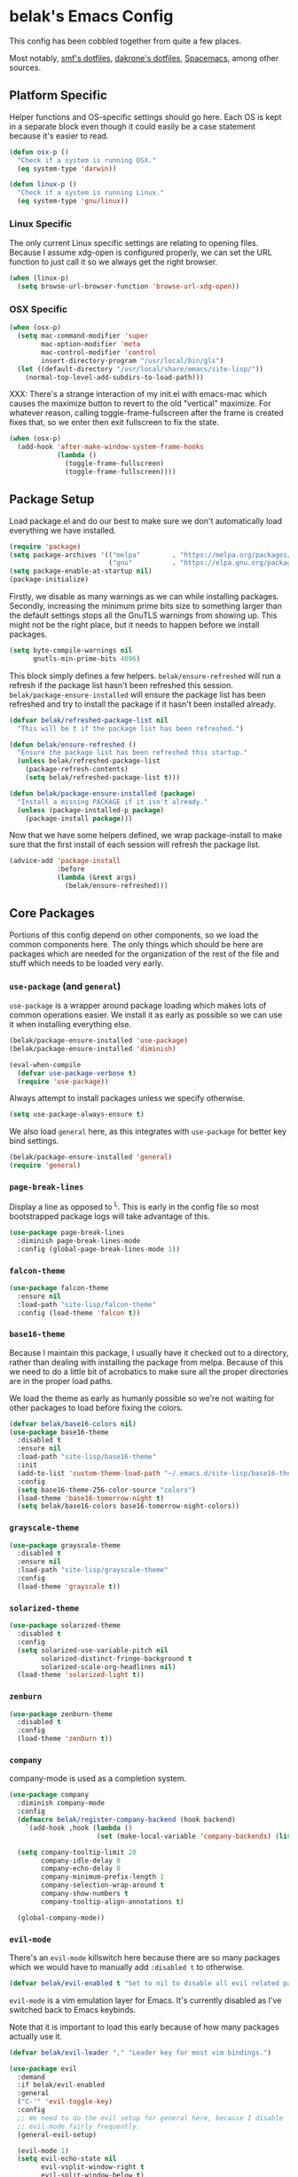* belak's Emacs Config

This config has been cobbled together from quite a few places.

Most notably, [[https://smf.io/dotfiles][smf's dotfiles]], [[https://github.com/dakrone/dakrone-dotfiles/blob/master/.emacs.d/settings.org][dakrone's dotfiles]], [[https://github.com/syl20bnr/spacemacs][Spacemacs]], among other
sources.

** Platform Specific

Helper functions and OS-specific settings should go here.  Each OS is
kept in a separate block even though it could easily be a case
statement because it's easier to read.

#+begin_src emacs-lisp
  (defun osx-p ()
    "Check if a system is running OSX."
    (eq system-type 'darwin))

  (defun linux-p ()
    "Check if a system is running Linux."
    (eq system-type 'gnu/linux))
#+end_src

*** Linux Specific

The only current Linux specific settings are relating to opening
files. Because I assume xdg-open is configured properly, we can set
the URL function to just call it so we always get the right browser.

#+begin_src emacs-lisp
  (when (linux-p)
    (setq browse-url-browser-function 'browse-url-xdg-open))
#+end_src

*** OSX Specific

#+begin_src emacs-lisp
  (when (osx-p)
    (setq mac-command-modifier 'super
          mac-option-modifier 'meta
          mac-control-modifier 'control
          insert-directory-program "/usr/local/bin/gls")
    (let ((default-directory "/usr/local/share/emacs/site-lisp/"))
      (normal-top-level-add-subdirs-to-load-path)))
#+end_src

XXX: There's a strange interaction of my init.el with emacs-mac which
causes the maximize button to revert to the old "vertical"
maximize. For whatever reason, calling toggle-frame-fullscreen after
the frame is created fixes that, so we enter then exit fullscreen to
fix the state.

#+begin_src emacs-lisp
  (when (osx-p)
    (add-hook 'after-make-window-system-frame-hooks
              (lambda ()
                (toggle-frame-fullscreen)
                (toggle-frame-fullscreen))))
#+end_src

** Package Setup

Load package.el and do our best to make sure we don't automatically
load everything we have installed.

#+begin_src emacs-lisp
  (require 'package)
  (setq package-archives '(("melpa"        . "https://melpa.org/packages/")
                           ("gnu"          . "https://elpa.gnu.org/packages/")))
  (setq package-enable-at-startup nil)
  (package-initialize)
#+end_src

Firstly, we disable as many warnings as we can while installing
packages. Secondly, increasing the minimum prime bits size to
something larger than the default settings stops all the GnuTLS
warnings from showing up. This might not be the right place, but it
needs to happen before we install packages.

#+begin_src emacs-lisp
  (setq byte-compile-warnings nil
        gnutls-min-prime-bits 4096)
#+end_src

This block simply defines a few helpers. =belak/ensure-refreshed= will
run a refresh if the package list hasn't been refreshed this
session. =belak/package-ensure-installed= will ensure the package list
has been refreshed and try to install the package if it hasn't been
installed already.

#+begin_src emacs-lisp
  (defvar belak/refreshed-package-list nil
    "This will be t if the package list has been refreshed.")

  (defun belak/ensure-refreshed ()
    "Ensure the package list has been refreshed this startup."
    (unless belak/refreshed-package-list
      (package-refresh-contents)
      (setq belak/refreshed-package-list t)))

  (defun belak/package-ensure-installed (package)
    "Install a missing PACKAGE if it isn't already."
    (unless (package-installed-p package)
      (package-install package)))
#+end_src

Now that we have some helpers defined, we wrap package-install to make
sure that the first install of each session will refresh the package
list.

#+begin_src emacs-lisp
  (advice-add 'package-install
              :before
              (lambda (&rest args)
                (belak/ensure-refreshed)))
#+end_src

** Core Packages

Portions of this config depend on other components, so we load the
common components here. The only things which should be here are
packages which are needed for the organization of the rest of the file
and stuff which needs to be loaded very early.

*** =use-package= (and =general=)

=use-package= is a wrapper around package loading which makes lots of
common operations easier. We install it as early as possible so we can
use it when installing everything else.

#+begin_src emacs-lisp
  (belak/package-ensure-installed 'use-package)
  (belak/package-ensure-installed 'diminish)

  (eval-when-compile
    (defvar use-package-verbose t)
    (require 'use-package))
#+end_src

Always attempt to install packages unless we specify otherwise.

#+begin_src emacs-lisp
  (setq use-package-always-ensure t)
#+end_src

We also load =general= here, as this integrates with =use-package= for
better key bind settings.

#+begin_src emacs-lisp
  (belak/package-ensure-installed 'general)
  (require 'general)
#+end_src

*** =page-break-lines=

Display a line as opposed to ^L. This is early in the config file so
most bootstrapped package logs will take advantage of this.

#+begin_src emacs-lisp
  (use-package page-break-lines
    :diminish page-break-lines-mode
    :config (global-page-break-lines-mode 1))
#+end_src

*** =falcon-theme=

#+begin_src emacs-lisp
  (use-package falcon-theme
    :ensure nil
    :load-path "site-lisp/falcon-theme"
    :config (load-theme 'falcon t))
#+end_src

*** =base16-theme=

Because I maintain this package, I usually have it checked out to a
directory, rather than dealing with installing the package from
melpa. Because of this we need to do a little bit of acrobatics to
make sure all the proper directories are in the proper load paths.

We load the theme as early as humanly possible so we're not waiting
for other packages to load before fixing the colors.

#+begin_src emacs-lisp
  (defvar belak/base16-colors nil)
  (use-package base16-theme
    :disabled t
    :ensure nil
    :load-path "site-lisp/base16-theme"
    :init
    (add-to-list 'custom-theme-load-path "~/.emacs.d/site-lisp/base16-theme/build")
    :config
    (setq base16-theme-256-color-source "colors")
    (load-theme 'base16-tomorrow-night t)
    (setq belak/base16-colors base16-tomorrow-night-colors))
#+end_src

*** =grayscale-theme=

#+begin_src emacs-lisp
  (use-package grayscale-theme
    :disabled t
    :ensure nil
    :load-path "site-lisp/grayscale-theme"
    :config
    (load-theme 'grayscale t))
#+end_src

*** =solarized-theme=

#+begin_src emacs-lisp
  (use-package solarized-theme
    :disabled t
    :config
    (setq solarized-use-variable-pitch nil
          solarized-distinct-fringe-background t
          solarized-scale-org-headlines nil)
    (load-theme 'solarized-light t))
#+end_src

*** =zenburn=

#+begin_src emacs-lisp
  (use-package zenburn-theme
    :disabled t
    :config
    (load-theme 'zenburn t))
#+end_src

*** =company=

company-mode is used as a completion system.

#+begin_src emacs-lisp
  (use-package company
    :diminish company-mode
    :config
    (defmacro belak/register-company-backend (hook backend)
      `(add-hook ,hook (lambda ()
                        (set (make-local-variable 'company-backends) (list ,backend)))))

    (setq company-tooltip-limit 20
          company-idle-delay 0
          company-echo-delay 0
          company-minimum-prefix-length 1
          company-selection-wrap-around t
          company-show-numbers t
          company-tooltip-align-annotations t)

    (global-company-mode))
#+end_src

*** =evil-mode=

There's an =evil-mode= killswitch here because there are so many
packages which we would have to manually add =:disabled t= to
otherwise.

#+begin_src emacs-lisp
  (defvar belak/evil-enabled t "Set to nil to disable all evil related packages")
#+end_src

=evil-mode= is a vim emulation layer for Emacs. It's currently
disabled as I've switched back to Emacs keybinds.

Note that it is important to load this early because of how many
packages actually use it.

#+begin_src emacs-lisp
  (defvar belak/evil-leader "," "Leader key for most vim bindings.")

  (use-package evil
    :demand
    :if belak/evil-enabled
    :general
    ("C-'" 'evil-toggle-key)
    :config
    ;; We need to do the evil setup for general here, because I disable
    ;; evil-mode fairly frequently.
    (general-evil-setup)

    (evil-mode 1)
    (setq evil-echo-state nil
          evil-vsplit-window-right t
          evil-split-window-below t)

    ;; Set the cursor color based on the evil state
    (if belak/base16-colors
        (setq evil-emacs-state-cursor   `(,(plist-get belak/base16-colors :base0D) box)
              evil-insert-state-cursor  `(,(plist-get belak/base16-colors :base0D) bar)
              evil-motion-state-cursor  `(,(plist-get belak/base16-colors :base0E) box)
              evil-normal-state-cursor  `(,(plist-get belak/base16-colors :base0B) box)
              evil-replace-state-cursor `(,(plist-get belak/base16-colors :base08) bar)
              evil-visual-state-cursor  `(,(plist-get belak/base16-colors :base09) box)))

    ;; Evil selection shouldn't update the clipboard
    (fset 'evil-visual-update-x-selection 'ignore)

    ;; For the operator state, the only thing we want to change is the
    ;; size. We can keep the same color.
    (setq evil-operator-state-cursor 'evil-half-cursor))
#+end_src

I really like C-a and C-e for beginning and end of the line, so
=evil-rsi= is included which tries to add back useful emacs bindings.

#+begin_src emacs-lisp
  (use-package evil-rsi
    :if belak/evil-enabled
    :after evil-mode
    :config (evil-rsi-mode))
#+end_src

This is a port of tpope's vim-surround which adds text objects for
surrounding characters.

#+begin_src emacs-lisp
  (use-package evil-surround
    :if belak/evil-enabled
    :after evil-mode
    :config
    (global-evil-surround-mode 1))
#+end_src

*** =flycheck=

=flycheck-mode= is used for linters and catching compilation errors.

#+begin_src emacs-lisp
  (use-package flycheck
    :diminish flycheck-mode
    :config
    (defalias 'flycheck-show-error-at-point-soon 'flycheck-show-error-at-point)
    (global-flycheck-mode))
#+end_src

*** =projectile=

Project based navigation is pretty much the best thing ever.

#+begin_src emacs-lisp
  (use-package projectile
    :diminish projectile-mode
    :config
    (projectile-global-mode))
#+end_src

*** =spaceline=

spaceline is a better modeline with simple config. It's up here
because it needs to be loaded before persistent-scratch and anzu.

#+begin_src emacs-lisp
  (use-package spaceline
    :demand
    :config
    (require 'spaceline-config)
    (setq powerline-default-separator 'bar
          spaceline-highlight-face-func 'spaceline-highlight-face-evil-state)
    (spaceline-spacemacs-theme))
#+end_src

*** Utils

=init-frame-hooks= is a simple package which handles hooks for after
the frame has been initialized and adds convenient hooks for after
console init and GUI init.

#+begin_src emacs-lisp
  (use-package init-frame-hooks
    :ensure nil
    :load-path "lisp/")
#+end_src

=diminish-major-mode= is a snippet from [[https://github.com/sandhu/emacs.d/blob/master/lisp/teppoudo-diminish.el][Achint Sandhu's dotfiles]].

#+begin_src emacs-lisp
  (defmacro diminish-major-mode (mode new-name)
    `(add-hook (intern (concat (symbol-name ,mode) "-hook"))
               '(lambda () (setq mode-name ,new-name))))

  ;; Make the lisp modes a bit shorter
  (diminish-major-mode 'lisp-interaction-mode "λ»")
  (diminish-major-mode 'emacs-lisp-mode "Eλ")
  (diminish-major-mode 'lisp-mode "λ")
#+end_src

** Development Packages

*** =diff-hl=

diff-hl uses the emacs vcs integration to display
added/modified/removed lines. This uses my own hooks which add some
conveniences depending on if we're in a terminal or gui.

#+begin_src emacs-lisp
  (use-package diff-hl
    :config
    (add-hook 'after-make-console-frame-hooks
              (lambda ()
                (global-diff-hl-mode 0)
                (diff-hl-margin-mode 1)))
    (add-hook 'after-make-window-system-frame-hooks
              (lambda ()
                (global-diff-hl-mode 1)
                (diff-hl-margin-mode 0))))
#+end_src

*** =editorconfig=

editorconfig is a simple way to share indentation settings between
editors. Because I sometimes dabble in neovim and sublime, it's nice
to not have to re-do these settings at a project level between
editors.

#+begin_src emacs-lisp
  (use-package editorconfig
    :diminish editorconfig-mode
    :config
    (editorconfig-mode 1))
#+end_src

*** =exec-shell-from-path=

Grab important environment variables from the shell, the most
important of which is PATH. We used to also grab GOPATH here, but
newer releases of go (>= 1.8) it's set to what I use.

#+begin_src emacs-lisp
  (use-package exec-path-from-shell
    :config
    (setq exec-path-from-shell-shell-name "zsh")
    (exec-path-from-shell-initialize)
    (exec-path-from-shell-copy-env "GOPATH"))
#+end_src

*** =magit=

magit is an amazing tool for working with git inside emacs.

#+begin_src emacs-lisp
  (use-package magit
    :general
    ("M-g M-g" 'magit-status)
    ;;(when (fboundp 'evil-mode)
    ;;  (general-nmap :prefix belak/evil-leader
    ;;                "g" 'magit-status))
    :config
    ;;(when (fboundp 'evil-mode)
    ;;  (add-hook 'git-commit-mode-hook 'evil-insert-state))

    (setq magit-push-current-set-remote-if-missing t))
          ;;magit-completing-read-function 'magit-ido-completing-read))
#+end_src

#+begin_src emacs-lisp
  (use-package magit-filenotify
    :if (linux-p)
    :after magit
    :config
    (add-hook 'magit-status-mode-hook 'magit-filenotify-mode))
#+end_src

*** =yasnippet=

yasnippet adds some useful tools to make reusable code snippets.

#+begin_src emacs-lisp
  (use-package yasnippet
    :diminish yas-minor-mode
    :config
    (setq yas-verbosity 0)
    (yas-global-mode 1))
#+end_src

** Language Packages

This section is meant for non-web languages. TODO: I'd like to
eventually make this my commonly used languages rather than non-web,
but it's not a high priority.

*** C/C++

=irony-mode= is a pretty solid dev environment for C/C++/ObjC, but we
also need to load up the additional company and flycheck modules.

#+begin_src emacs-lisp
  (use-package irony
    :config
    (defun my-irony-mode-on ()
    ;; avoid enabling irony-mode in modes that inherits c-mode, e.g: php-mode
    (when (member major-mode irony-supported-major-modes)
        (irony-mode 1)))
    (add-hook 'c++-mode-hook 'my-irony-mode-on)
    (add-hook 'c-mode-hook 'my-irony-mode-on)
    (add-hook 'objc-mode-hook 'my-irony-mode-on)

    ;; replace the `completion-at-point' and `complete-symbol' bindings
    ;; in irony-mode's buffers by irony-mode's function and run the
    ;; autosetup function
    (defun my-irony-mode-hook ()
      (subword-mode 1)
      (define-key irony-mode-map [remap completion-at-point]
        'irony-completion-at-point-async)
      (define-key irony-mode-map [remap complete-symbol]
        'irony-completion-at-point-async)
      (irony-cdb-autosetup-compile-options))

    (add-hook 'irony-mode-hook 'my-irony-mode-hook))
#+end_src

#+begin_src emacs-lisp
  (use-package company-irony
    :after (irony company)
    :config
    (add-to-list 'company-backends 'company-irony))
#+end_src

#+begin_src emacs-lisp
  (use-package flycheck-irony
    :after (irony flycheck-mode)
    :config
    (add-hook 'flycheck-mode-hook #'flycheck-irony-setup))
#+end_src

This function decides whether .h file is C or C++ header, sets C++ by
default because there's more chance of there being a .h without a .cc
than a .h without a .c (ie. for C++ template files)

This comes from
http://stackoverflow.com/questions/3312114/how-to-tell-emacs-to-open-h-file-in-c-mode

#+begin_src emacs-lisp
  (defun c-c++-header ()
    "sets either c-mode or c++-mode, whichever is appropriate for
  header"
    (interactive)
    (let ((c-file (concat (substring (buffer-file-name) 0 -1) "c")))
      (if (file-exists-p c-file)
          (c-mode)
        (c++-mode))))
  (add-to-list 'auto-mode-alist '("\\.h\\'" . c-c++-header))
#+end_src

I much prefer the linux C style to the GNU style.

#+begin_src emacs-lisp
  (setq c-default-style '((java-mode . "java")
                          (awk-mode  . "awk")
                          (other     . "linux")))
#+end_src

*** CMake

#+begin_src emacs-lisp
  (use-package cmake-mode
    :mode
    "CMakeLists.txt"
    "\\.cmake\\'")
#+end_src

*** Docker

#+begin_src emacs-lisp
  (use-package dockerfile-mode
    :mode "Dockerfile\(-.*\)?")
#+end_src

*** HTML (=web-mode=)

=web-mode= is designed to handle HTML-ish templates.

#+begin_src emacs-lisp
  (use-package web-mode
    :mode
    "\\.erb\\'"
    "\\.html\\'"
    "\\.jinja\\'"
    "\\.mustache\\'"
    :config
    (setq web-mode-markup-indent-offset 2
          web-mode-css-indent-offset 2
          web-mode-code-indent-offset 2))

  (use-package emmet-mode
    :after web-mode
    :config
    (add-hook 'web-mode-hook 'emmet-mode))
#+end_src

*** Javascript

js2-mode is a wrapper around js-mode which cleans it up and adds a
bunch of features.

#+begin_src emacs-lisp
  (use-package js2-mode
    :mode "\\.js\\'"
    :config
    (setq js2-basic-offset 2)
    (when (fboundp 'flycheck-mode)
      (set-face-attribute 'js2-error nil
                          :inherit 'flycheck-error-list-error
                          :underline '(:color foreground-color :style wave))
      (set-face-attribute 'js2-warning nil
                          :inherit 'flycheck-error-list-warning
                          :underline '(:color foreground-color :style wave))))
#+end_src

tern is a js navigation package which extends js-mode.

#+begin_src emacs-lisp
  (use-package tern
    :after js2-mode
    :diminish tern-mode
    :config
    (add-hook 'js-mode-hook (lambda () (tern-mode t))))

  (use-package company-tern
    :after (js2-mode tern company)
    :config
    (add-to-list 'company-backends 'company-tern)
    (setq company-tern-property-marker ""))
#+end_src

*** JSON

#+begin_src emacs-lisp
  (use-package json-mode
    :mode "\\.json\\'"
    :config
    (setq json-reformat:indent-width 2))
#+end_src

*** Lisp

macrostep is a really useful way to debug macros by expanding them.

#+begin_src emacs-lisp
  (use-package macrostep
    :general
    (:keymaps 'emacs-lisp-mode-map
     "C-x e" 'macrostep-expand))
#+end_src

*** go

#+begin_src emacs-lisp
  (use-package go-mode
    :mode "\\.go\\'"
    ;; TODO: Fix go-guru
    ;;:general
    ;;(:keymaps 'go-mode-map
    ;; "M-."   'go-guru-definition
    ;; "C-c o" 'go-guru-map)
    :config
    (setq gofmt-command "goimports")

    (defun my-go-mode-hook ()
      (add-hook 'before-save-hook 'gofmt-before-save nil t)
      (subword-mode 1))

    (add-hook 'go-mode-hook 'my-go-mode-hook))

  (use-package company-go
    :after (go-mode company)
    :config
    (setq company-go-show-annotation t)
    (belak/register-company-backend 'go-mode-hook 'company-go))
#+end_src

These are helper functions, initially taken from dominikh's dotfiles.

#+begin_src emacs-lisp
  (defun go-instrument-returns ()
    "Add print statements before each return call.

  Originally taken from https://github.com/dominikh/dotfiles/blob/master/emacs.d/go.el"
    (interactive)
    (save-excursion
      (save-restriction
        (let ((cnt 0))
          (narrow-to-defun)
          (beginning-of-defun)
          (while (re-search-forward "^[[:space:]]+return")
            (setq cnt (1+ cnt))
            (beginning-of-line)
            (open-line 1)
            (funcall indent-line-function)
            (insert (format "log.Println(\"return statement %d\") /* RETURN INSTRUMENT */" cnt))
            (forward-line 2))))))

  (defun go-deinstrument-returns ()
    "Remove print statements added by `go-instrument-returns'.

  Originally taken from https://github.com/dominikh/dotfiles/blob/master/emacs.d/go.el"
    (interactive)
    (save-excursion
      (save-restriction
        (narrow-to-defun)
        (beginning-of-defun)
        (while (re-search-forward "^.+/\\* RETURN INSTRUMENT \\*/\n" nil t)
          (replace-match "" nil nil)))))
#+end_src

*** Groovy

I really don't want to, but I guess I have to for work.

#+begin_src emacs-lisp
  (use-package groovy-mode
    :mode "\\.groovy\\'")
#+end_src

*** LESS

#+begin_src emacs-lisp
(use-package less-css-mode
  :mode "\\.less\\'")
#+end_src

*** Markdown

#+begin_src emacs-lisp
  (use-package markdown-mode
    :mode ("\\.md\\'" . gfm-mode))
#+end_src

*** org

Make sure org mode is set up in a manner that doesn't suck. Meaning,
make code blocks act more like their native counterparts, enable fancy
indenting and allow for shift select.

If the extra require looks hacky, that's because it is. The =:demand=
makes sure the config runs because the package is already loaded to
run this config file. The =:diminish= keyword fails because
org-indent-mode does not exist by the time diminish is called.

#+begin_src emacs-lisp
  (use-package org
    :demand
    :mode ("\\.org\\'" . org-mode)
    :diminish org-indent-mode
    :init
    (require 'org-indent)
    :config
    (setq org-completion-use-ido t
          org-src-fontify-natively t
          org-src-tab-acts-natively t
          org-log-done t
          org-log-done-with-time t
          org-log-refile t
          org-support-shift-select t)

    (add-hook 'org-mode-hook 'auto-fill-mode))
#+end_src

*** Puppet

#+begin_src emacs-lisp
  (use-package puppet-mode
    :mode "\\.pp\\'")
#+end_src

*** PHP

#+begin_src emacs-lisp
  (use-package php-mode
    :mode "\\.php\\'")
#+end_src

*** Python

#+begin_src emacs-lisp
  (use-package python
    :ensure nil
    :mode ("\\.py\\'" . python-mode)
    :config
    (add-hook 'python-mode-hook #'subword-mode))
#+end_src

Cycle between apostrophes and quotes in python strings. Converts strings like
'this' to strings like "this".

#+begin_src emacs-lisp
  (use-package python-switch-quotes
    :after python
    :bind (:map python-mode-map
                ("C-c '" . python-switch-quotes)))
#+end_src

After doing python dev for a while, it's nice to be able to tweak my
setup. After trying other major packages (elpy and jedi) I've settled
on =anaconda-mode= and =virtualenvwrapper=. It provides a nice mix of
tweakability and convenience.

=anaconda-mode= provides code navigation and docs. Additionally, if
=company-mode= is enabled, company-anaconda will also be enabled.

#+begin_src emacs-lisp
  (use-package anaconda-mode
    :diminish anaconda-mode
    :config
    (add-hook 'python-mode-hook 'anaconda-mode))

  (use-package company-anaconda
    :after (anaconda-mode company)
    :config (add-to-list 'company-backends 'company-anaconda))
#+end_src

This adds some basic features for requirements files, such as
highlighting and auto-completion of names from PyPI.

#+begin_src emacs-lisp
  (use-package pip-requirements
    :mode
    "requirements.txt"
    "requirements/\\.txt\\'")
#+end_src

=virtualenvwrapper= is a pretty awesome small package which aims to
emulate python's virtualenvwrapper. It adds some functions to switch
between virtualenvs and provides a consistent location to put them.

If =projectile= is enabled, this will also add a hook which will load
the virtualenv matching the basename of the project when switching
buffers.

#+begin_src emacs-lisp
  (use-package virtualenvwrapper
    :config
    (when (fboundp 'projectile-mode)
      (advice-add 'switch-to-buffer :after
                  (lambda (&rest arg-list)
                    (if (and (projectile-project-p)
                             (venv-is-valid (projectile-project-name)))
                        (venv-workon (projectile-project-name)))))))
#+end_src

Elpy does *all* the things, so we used to use that. Unfortunately, it
proved to be relatively slow and buggy, so we've since moved on.

#+begin_src emacs-lisp
  (use-package elpy
    :disabled t
    :config
    (setq elpy-modules (remove 'elpy-module-flymake elpy-modules))
    (elpy-enable))
#+end_src

Allow emacs to understand versioned python shebangs.

#+begin_src emacs-lisp
  (add-to-list 'interpreter-mode-alist '("python2" . python-mode))
  (add-to-list 'interpreter-mode-alist '("python3" . python-mode))
#+end_src

*** Ruby

#+begin_src emacs-lisp
  (use-package ruby-mode
    :mode "\\.rb\\'"
    :config
    (add-hook 'ruby-mode-hook #'subword-mode))
#+end_src

*** Rust

Rust is a fairly recent addition which I'd like to learn more about,
which is why the settings here are fairly minimal.

#+begin_src emacs-lisp
  (use-package rust-mode
    :mode
    "\\.rs\\'")

  (use-package racer
    :after rust-mode
    :config
    (add-hook 'rust-mode-hook #'racer-mode))

  (use-package flycheck-rust
    :after (rust-mode flycheck-mode)
    :config
    (add-hook 'flycheck-mode-hook #'flycheck-rust-setup))

  (use-package rustfmt
    :disabled t
    :after rust
    :bind (("C-c C-f" . rustfmt-format-buffer)))
#+end_src

*** systemd

#+begin_src emacs-lisp
  (use-package systemd
    :mode ("\\.service\'" . systemd-mode))
#+end_src

*** toml

#+begin_src emacs-lisp
  (use-package toml-mode
    :mode "\\.toml\\'")
#+end_src

*** YAML

#+begin_src emacs-lisp
  (use-package yaml-mode
    :mode "\\.yml\\'")
#+end_src
** Various Packages

*** =ag=

#+begin_src emacs-lisp
  (use-package ag)
#+end_src

*** =anzu=

anzu shows how many matches in isearch. This should be loaded after
spaceline so we know to disable the additional things anzu puts into
the modeline.

#+begin_src emacs-lisp
  (use-package anzu
    :demand
    :diminish anzu-mode
    :config
    (when (fboundp 'spaceline-install)
      (setq anzu-cons-mode-line-p nil))
    (global-anzu-mode))
#+end_src

*** =all-the-icons=

#+begin_src emacs-lisp
  (use-package all-the-icons)
#+end_src

*** =flyspell=

flyspell does what it says on the tin. It's a spell-checker similar to flycheck.

#+begin_src emacs-lisp
  (use-package flyspell
    :diminish flyspell-mode
    :config (add-hook 'text-mode-hook (lambda () (flyspell-mode 1))))
#+end_src

*** =golden-ratio-mode= (disabled)

Auto-resize frames based on the golden ratio to hopefully make sure
everything stays readable and the focused frame is the most important.

#+begin_src emacs-lisp
  (use-package golden-ratio
    :disabled t
    :diminish golden-ratio-mode
    :config
    (golden-ratio-mode 1))
#+end_src

*** =helm=

Helm is a much fancier replacement for ido.

#+begin_src emacs-lisp
  (defvar belak/enable-helm t)
  (use-package helm
    :defer 2
    :diminish helm-mode
    :if belak/enable-helm
    :bind (("M-x"     . helm-M-x)
           ("C-x b"   . helm-mini)
           ("C-x C-f" . helm-find-files)

           ;; Reverse tab and C-z
           :map helm-map
           ("<tab>" . helm-execute-persistent-action)
           ("C-z"   . helm-select-action)

           :map org-mode-map
           ("C-c h" . helm-org-in-buffer-headings))
    :config
    (helm-mode 1)

    ;; Resize based on the number of results
    (helm-autoresize-mode 1)

    ;; Turn on fuzzy matching for everything we can
    (setq helm-autoresize-max-height 15
          helm-autoresize-min-height 5
          helm-candidate-number-limit 1000
          helm-M-x-fuzzy-match t
          helm-mode-fuzzy-match t
          helm-completion-in-region-fuzzy-match t))
#+end_src

#+begin_src emacs-lisp
  (use-package helm-ag
    :if belak/enable-helm
    :after helm
    :commands
    helm-ag
    helm-ag-project-root)

  (use-package helm-swoop
    :if belak/enable-helm
    :after helm
    :bind ("C-S-s" . helm-swoop)
    :config
    (setq helm-swoop-speed-or-color t
          helm-swoop-pre-input-function (lambda () "")))

#+end_src

=helm-projectile= should only be loaded if helm is used. It's
currently disabled.

#+begin_src emacs-lisp
  (use-package helm-projectile
    :if belak/enable-helm
    :after (helm projectile)
    :config
    (setq projectile-completion-system 'helm)
    (helm-projectile-on))
#+end_src

*** =hl-todo=

I originally used fic-mode, but it appears that hl-todo is a little
better and is updated more frequently. This lets us highlight TODO,
FIXME, XXX, and other similar keywords.

#+begin_src emacs-lisp
  (use-package hl-todo
    :config
    (setq hl-todo-keyword-faces '(("FIXME" . hl-todo)
                                  ("TODO"  . hl-todo)
                                  ("XXX"   . hl-todo)))
    (hl-todo-set-regexp)
    (global-hl-todo-mode))
#+end_src

*** =hlinum=

#+begin_src emacs-lisp
  (use-package hlinum
    :config
    (hlinum-activate))
#+end_src

*** =ido=

ido (interactively-do) is a better interface for selecting things.

#+begin_src emacs-lisp
  (defvar belak/enable-ido nil)
  (use-package ido
    :ensure nil
    :if belak/enable-ido
    :config
    (setq completion-ignored-extensions
          '(".o" ".elc" "~" ".bin" ".bak" ".obj" ".map" ".a" ".ln" ".mod" ".gz"
            ".aux" ".tdo" ".fmt" ".swp" ".pdfsync" ".pdf" ".vrb" ".idx" ".ind"
            ".bbl" ".toc" ".blg" ".snm" ".ilg" ".log" ".out" ".pyc" ".DS_Store"
            "-blx.bib" ".run.xml" ".hi" ".fls" ".fdb_latexmk" ".bcf" ".rel")

          ido-use-filename-at-point nil
          resize-mini-windows t
          ido-use-virtual-buffers t
          ido-auto-merge-work-directories-length -1)

    (ido-mode 1)
    (ido-everywhere 1))

  ;; smex is a better replacement for M-x built around ido.
  (use-package smex
    :after ido
    :if belak/enable-ido
    :general
    ("M-x" 'smex)
    ("M-X" 'smex-major-mode-commands)
    :config
    (setq smex-history-length 50))

  ;; Use ido everywhere possible.
  (use-package ido-completing-read+
    :after ido
    :if belak/enable-ido
    :config
    (ido-ubiquitous-mode 1))

  ;; ido is much more readable when all the options are displayed
  ;; vertically.
  (use-package ido-vertical-mode
    :after ido
    :if belak/enable-ido
    :config
    (setq ido-vertical-define-keys 'C-n-C-p-up-down-left-right
          ido-vertical-show-count t)
    (ido-vertical-mode 1))

  ;; flx-ido changes the matching algorithm to improve the flex
  ;; matching support.
  (use-package flx-ido
    :after ido
    :if belak/enable-ido
    :config
    (setq ido-enable-flex-matching t
          flx-ido-threshold 10000))
#+end_src

*** =ivy= (disabled)

ivy is an alternative to ido which comes with a number of fancy
features, but it's disabled because I haven't found the time to fix my
config just yet.

#+begin_src emacs-lisp
  (use-package ivy
    :disabled t
    :demand t
    :diminish ivy-mode
    :general
    ("C-c C-r" 'ivy-resume)
    :config
    ;; swiper is a replacement for isearch which uses ivy.
    (use-package swiper
      :general
      ("C-s" 'swiper))

    ;; counsel is a bunch of functions which replace builtins so they'll
    ;; work much better with ivy.
    (use-package counsel
      :general
      ("M-x"     'counsel-M-x)
      ("C-x C-f" 'counsel-find-file))

    (setq projectile-completion-system 'ivy
          magit-completing-read-function 'ivy-completing-read
          ivy-use-virtual-buffers t)

    ;;(setq ivy-re-builders-alist '((t . ivy--regex-fuzzy)))

    (ivy-mode 1))
#+end_src

*** =multiple-cursors= (disabled)

Add multiple cursors and phi-search (which uses multiple cursors) to
make multi-line editing work a bit better.

#+begin_src emacs-lisp
  (use-package multiple-cursors
    :disabled t
    :config
    (use-package phi-search
      :bind
      ("C-s" . phi-search)
      ("C-r" . phi-search-backward)
      ("M-%" . phi-replace-query)))
#+end_src

*** =paradox=

Paradox is a replacement for =package-list-packages= offering a few
extra features. Note that we only load it on those commands because
it's something that only really matters when we manually start it up.

#+begin_src emacs-lisp
  (use-package paradox
    :commands
    paradox-list-packages
    paradox-enable
    :config
    (setq paradox-automatically-star t)
    (setq paradox-execute-asynchronously t)

    ;; Paradox is much more useful in emacs mode than evil mode because
    ;; it rebinds so many things.
    (when (fboundp 'evil-mode)
      (add-to-list 'evil-emacs-state-modes 'paradox-menu-mode)))
#+end_src

*** Other

#+begin_src emacs-lisp
  (use-package password-store
    :commands password-store-get)
#+end_src

persistent-scratch makes it possible to use the scratch buffer without
worrying about losing it.

#+begin_src emacs-lisp
  (use-package persistent-scratch
    :config
    (persistent-scratch-setup-default)
    (persistent-scratch-autosave-mode 1))
#+end_src

#+begin_src emacs-lisp
  (use-package project-explorer
    :general
    ("C-c e" 'project-explorer-toggle)
    :config
    (setq pe/omit-gitignore t))
#+end_src

#+begin_src emacs-lisp
  (use-package rainbow-delimiters
    :commands rainbow-delimiters-mode)
#+end_src

#+begin_src emacs-lisp
  (use-package rainbow-mode
    :commands rainbow-mode)
#+end_src

#+begin_src emacs-lisp
  (use-package simple-mpc
    :general
    ("C-c m" 'simple-mpc)
    ;;(when (fboundp 'evil-mode)
    ;;  (general-nmap :prefix belak/evil-leader
    ;;                "m" 'simple-mpc))
    :config
    (when (fboundp 'evil-mode)
      (add-hook 'simple-mpc-mode-hook 'evil-emacs-state)))
#+end_src

#+begin_src emacs-lisp
  (use-package slime
    :config
    (setq slime-contribs '(fancy)))
#+end_src

smart-mode-line is a package which aims to provide a better mode-line
with little configuration. I've tried to use powerline (and making my
own small framework) and it just involved too much work to maintain a
small feature.

#+begin_src emacs-lisp
  (use-package smart-mode-line
    :disabled t
    :config
    (setq sml/no-confirm-load-theme t
          sml/shorten-directory t
          sml/theme 'respectful)
    (sml/setup))
#+end_src

In spite of the name, I use this to make sure that when I scroll,
there are still lines between the cursor and the top of the file.
#+begin_src emacs-lisp
  (use-package smooth-scrolling
    :config
    (setq smooth-scroll-margin 5
          scroll-conservatively 101
          scroll-preserve-screen-position t
          auto-window-vscroll nil
          scroll-margin 1
          scroll-step 1
          mouse-wheel-scroll-amount '(1 ((shift) . 1))
          mouse-wheel-progressive-speed t
          mouse-wheel-follow-mouse t)
    (smooth-scrolling-mode 1))
#+end_src

undo-tree makes the undo features a bit more bearable.

#+begin_src emacs-lisp
  (use-package undo-tree
    :diminish undo-tree-mode
    :config
    (global-undo-tree-mode 1))
#+end_src

#+begin_src emacs-lisp
  (use-package highlight-indentation
    :diminish highlight-identation-mode
    :config
    (add-hook 'python-mode-hook 'highlight-indentation-mode))
#+end_src

Dim the font color of text in surrounding paragraphs.

#+begin_src emacs-lisp
  (use-package focus)
#+end_src

*** Builtins

This section includes packages which are built into emacs (with a few
exceptions sitting outside this block).

Highlight the current column

#+begin_src emacs-lisp
  (global-hl-line-mode)
#+end_src

#+begin_src emacs-lisp
  (use-package paren
    :ensure nil
    :config
    (show-paren-mode 1)
    (setq show-paren-style 'parenthesis
          show-paren-delay 0))
#+end_src

recentf adds some useful functionality to ido which remembers
previously opened files.

#+begin_src emacs-lisp
  (use-package recentf
    :ensure nil
    :config
    (setq recentf-max-saved-items 50)

    ;;(add-to-list 'recentf-exclude "[/\\]\\.elpa/")
    ;;(add-to-list 'recentf-exclude "[/\\]\\.ido\\.last\\'" )
    ;;(add-to-list 'recentf-exclude "[/\\]\\.git/")
    ;;(add-to-list 'recentf-exclude ".*\\.gz\\'")
    ;;(add-to-list 'recentf-exclude ".*-autoloads\\.el\\'")
    ;;(add-to-list 'recentf-exclude "[/\\]archive-contents\\'")
    ;;(add-to-list 'recentf-exclude "[/\\]\\.loaddefs\\.el\\'")
    ;;(add-to-list 'recentf-exclude "url/cookies")
    ;;(add-to-list 'recentf-exclude ".*\\emacs.bmk\\'")
    ;;(add-to-list 'recentf-exclude "README\\.el\\'")
    ;;(add-to-list 'recentf-exclude "/custom\\.el\\'")

    (recentf-mode 1))
#+end_src

Save the last location when you leave a file.

#+begin_src emacs-lisp
  (use-package saveplace
    :ensure nil
    :config
    (setq-default save-place t))
#+end_src

Ensure we're using sane buffer naming

#+begin_src emacs-lisp
  (use-package uniquify
    :ensure nil
    :config
    (setq uniquify-buffer-name-style 'forward
          uniquify-strip-common-suffix nil))
#+end_src

#+begin_src emacs-lisp
  (use-package whitespace
    :ensure nil
    :config
    (setq whitespace-style '(trailing face tabs tab-mark lines-tail)
          whitespace-display-mappings '((space-mark 32 [183] [46])
                                        (newline-mark 10 [182 10])
                                        (tab-mark 9 [9655 9] [92 9])))
    (global-whitespace-mode t)
    (setq whitespace-global-modes '(text-mode prog-mode org-mode)))
#+end_src

** Other Settings

*** Legacy

Disable most of the vc backends.

#+begin_src emacs-lisp
  (setq vc-handled-backends '(Git Hg))
#+end_src

Most markup modes are derived from text-mode, so we can turn on
auto-fill for all of them.

#+begin_src emacs-lisp
  (add-hook 'text-mode-hook 'turn-on-auto-fill)
  (diminish 'auto-fill-function)
#+end_src

popwin tries to make the behavior of compilation buffers, search
buffers, etc, a bit more sane.

#+begin_src emacs-lisp
  (use-package popwin
    :ensure t
    :bind (("C-c P" . popwin:popup-last-buffer))
    :config
     ;; also add ag, flycheck, and occur to pop
    (add-to-list 'popwin:special-display-config `"*ag search*")
    (add-to-list 'popwin:special-display-config `"*ripgrep-search*")
    (add-to-list 'popwin:special-display-config `"*Flycheck errors*")
    (add-to-list 'popwin:special-display-config `"*Occur*")

    ;; don't auto-select the compile process buffer as it's only for information
    (add-to-list 'popwin:special-display-config `("*Compile-Log*" :noselect t))

    ;; enable
    (popwin-mode))
#+end_src

These are old settings this need to be reorganized.

#+begin_src emacs-lisp
  ;; TODO: This section is pretty much everything that didn't fit nicely
  ;; into a use-package block. It would be nice to refactor this a bit.

  ;; We pick a super generic fallback so it should work everywhere.
  (defvar belak/frame-font "Monospace 12")
  (cond ((linux-p)
         ;; On linux, we just fall back to the default "monospace" font
         ;; because we can set it the same everywhere.
         (setq belak/frame-font nil
               x-gtk-use-system-tooltips nil))
        ((osx-p)
         (setq belak/frame-font "Source Code Pro 12")))

  ;; We want to ensure the font is set after the window frame is
  ;; created.
  (add-hook 'after-make-window-system-frame-hooks
            (lambda () (when belak/frame-font (set-frame-font belak/frame-font))))

  ;; Remove most gui features because I rarely use any of them.
  (menu-bar-mode -1)
  (tool-bar-mode -1)
  (scroll-bar-mode -1)

  (setq use-dialog-box nil
        use-file-dialog nil)

  ;; Various appearance settings
  (setq column-number-mode t
        line-number-mode t
        tooltip-delay 0
        tooltip-short-delay 0)

  (setq-default tab-width 4)

  ;; I find that when I want to use zap, I almost never want to include
  ;; the next character, so we replace zap-to-chat with zap-up-to-char.
  (autoload 'zap-up-to-char "misc")
  (global-set-key [remap zap-to-char] 'zap-up-to-char)

  (defvar save-place-file)
  (setq save-place-file (concat user-emacs-directory "places")
        backup-directory-alist `(("." . ,(concat user-emacs-directory "backups")))
        auto-save-file-name-transforms `((".*" ,temporary-file-directory t)))

  ;; Make sure we only have to type 'y' or 'n', not the full word
  ;; because that takes too many keystrokes.
  (fset 'yes-or-no-p 'y-or-n-p)

  (setq lazy-highlight-initial-delay 0
        make-pointer-invisible t
        vc-follow-symlinks t
        require-final-newline t
        load-prefer-newer t
        inhibit-splash-screen t)

  (setq history-length 50)

  ;; Middle clicking should paste, but not adjust point and paste at the
  ;; then adjusted point.
  (setq mouse-yank-at-point t)

  ;; As a former vim user, I like escape to actually quit
  ;; everywhere. This was taken from
  ;; https://github.com/davvil/.emacs.d/blob/master/init.el
  (defun minibuffer-keyboard-quit ()
    "Abort recursive edit.
  In Delete Selection mode, if the mark is active, just
  deactivate it; then it takes a second \\[keyboard-quit] to
  abort the minibuffer."
    (interactive)
    (if (and delete-selection-mode transient-mark-mode mark-active)
        (setq deactivate-mark  t)
      (when (get-buffer "*Completions*") (delete-windows-on "*Completions*"))
      (abort-recursive-edit)))

  (define-key minibuffer-local-map [escape] 'minibuffer-keyboard-quit)
  (define-key minibuffer-local-ns-map [escape] 'minibuffer-keyboard-quit)
  (define-key minibuffer-local-completion-map [escape] 'minibuffer-keyboard-quit)
  (define-key minibuffer-local-must-match-map [escape] 'minibuffer-keyboard-quit)
  (define-key minibuffer-local-isearch-map [escape] 'minibuffer-keyboard-quit)

  ;; Ensure all trailing whitespace is removed
  (add-hook 'before-save-hook 'delete-trailing-whitespace)

  ;; Highlight between matching parens
  (electric-pair-mode 1)

  ;; Show which function we're in
  ;;(which-function-mode 1)

  ;; Delete text if we start typing
  ;; TODO: This may be possible to do with a variable.
  (delete-selection-mode)

  ;; Disable cursor blinking
  (blink-cursor-mode -1)

  ;; Show modifier combinations almost immediately.
  (setq echo-keystrokes 0.1)

  ;; This is a common hook for all modes that are based on the generally
  ;; programming mode.
  (add-hook 'prog-mode-hook
            (lambda ()
              ;; Newer versions of emacs define line numbers natively so
              ;; we use that if it's available and fall back to
              ;; linum-mode if it's not.
              (if (boundp 'display-line-numbers)
                  (progn
                    (setq display-line-numbers 'relative
                          display-line-numbers-current-absolute t)
                    (force-mode-line-update))
                (linum-mode 1))

              (setq show-trailing-whitespace t)))

  ;; Revert buffers automatically if they've changed on disk
  (global-auto-revert-mode 1)
  (setq auto-revert-verbose nil)
  (diminish 'auto-revert-mode)
#+end_src

** Custom

We still want to be able to have non-public configs, such as for
passwords and what not, so we put them in a separate file and load
it, but ignore errors, for instance if it doesn't exist. This has
the added advantage of making it so customizations will go to this
file and not to init.el, which is version controlled.

#+begin_src emacs-lisp
  (setq custom-file (expand-file-name "custom.el" user-emacs-directory))
  (load custom-file t)
#+end_src

** TODO Tasks [0/18]

This section is all about stuff I'd like to get into my emacs init but
haven't found the time yet.

- [ ] Fix the strange issue with js2-mode faces in base16
- [ ] Replace all :bind blocks with :general blocks
- [ ] Clean up Legacy section
- [ ] Add some ag bindings (really, add back ag-support)
- [ ] Look into eldoc mode
- [ ] Learn =paredit=
- [ ] Look into avy/ivy (can probably grab from smf)
- [ ] Look into slime for elisp
- [ ] Set up ediff like https://github.com/dakrone/dakrone-dotfiles/blob/master/.emacs.d/settings.org#ediff
- [ ] Set up smartparens like https://github.com/dakrone/dakrone-dotfiles/blob/master/.emacs.d/settings.org#smartparens
- [ ] Set up anzu like https://github.com/dakrone/dakrone-dotfiles/blob/master/.emacs.d/settings.org#anzu
- [ ] Find a way to bootstrap go-oracle
- [ ] Move away from org-mode config
- [ ] Grab goto-chr from smf
- [ ] Look at ripgrep to maybe replace ag
- [ ] Whole-line-or-region-mode?
- [ ] dwim?
- [ ] hungry-delete
- [ ] dumb-jump
- [ ] guide-key?
